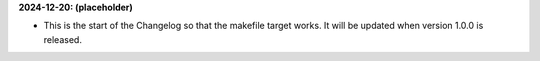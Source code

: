 **2024-12-20: (placeholder)**

* This is the start of the Changelog so that the makefile target works. It will be updated when version 1.0.0 is released.

